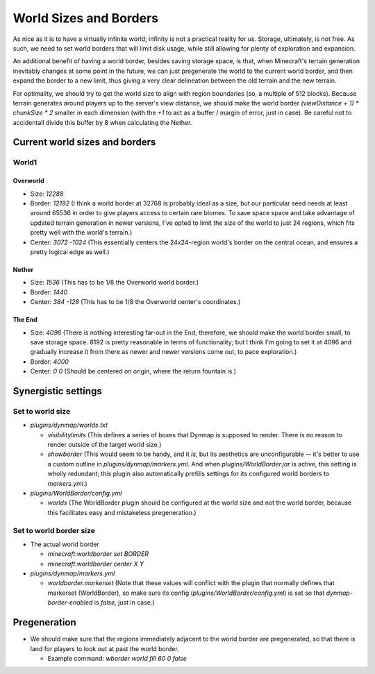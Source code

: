 World Sizes and Borders
################################################################################

As nice as it is to have a virtually infinite world;  infinity is not a practical reality for us.
Storage, ultimately, is not free.
As such, we need to set world borders that will limit disk usage, while still allowing for plenty of exploration and expansion.

An additional benefit of having a world border, besides saving storage space, is that, when Minecraft's terrain generation inevitably changes at some point in the future, we can just pregenerate the world to the current world border, and then expand the border to a new limit, thus giving a very clear delineation between the old terrain and the new terrain.

For optimality, we should try to get the world size to align with region boundaries (so, a multiple of 512 blocks).
Because terrain generates around players up to the server's view distance, we should make the world border `(viewDistance + 1) * chunkSize * 2` smaller in each dimension (with the `+1` to act as a buffer / margin of error, just in case).  Be careful not to accidentall divide this buffer by 8 when calculating the Nether.

Current world sizes and borders
================================================================================

World1
~~~~~~~~~~~~~~~~~~~~~~~~~~~~~~~~~~~~~~~~~~~~~~~~~~~~~~~~~~~~~~~~~~~~~~~~~~~~~~~~

Overworld
--------------------------------------------------------------------------------
* Size: `12288`
* Border: `12192` (I think a world border at 32768 is probably ideal as a size, but our particular seed needs at least around 65536 in order to give players access to certain rare biomes. To save space space and take advantage of updated terrain generation in newer versions, I've opted to limit the size of the world to just 24 regions, which fits pretty well with the world's terrain.)
* Center: `3072 -1024` (This essentially centers the 24x24-region world's border on the central ocean, and ensures a pretty logical edge as well.)

Nether
--------------------------------------------------------------------------------
* Size: `1536` (This has to be 1/8 the Overworld world border.)
* Border: `1440`
* Center: `384 -128` (This has to be 1/8 the Overworld center's coordinates.)

The End
--------------------------------------------------------------------------------
* Size: `4096` (There is nothing interesting far-out in the End;  therefore, we should make the world border small, to save storage space.  8192 is pretty reasonable in terms of functionality;  but I think I'm going to set it at 4096 and gradually increase it from there as newer and newer versions come out, to pace exploration.)
* Border: `4000`
* Center: `0 0` (Should be centered on origin, where the return fountain is.)

Synergistic settings
================================================================================

Set to world size
~~~~~~~~~~~~~~~~~~~~~~~~~~~~~~~~~~~~~~~~~~~~~~~~~~~~~~~~~~~~~~~~~~~~~~~~~~~~~~~~

* `plugins/dynmap/worlds.txt`

  * `visibilitylimits` (This defines a series of boxes that Dynmap is supposed to render.  There is no reason to render outside of the target world size.)
  * `showborder` (This would seem to be handy, and it *is*, but its aesthetics are unconfigurable -- it's better to use a custom outline in `plugins/dynmap/markers.yml`.  And when `plugins/WorldBorder.jar` is active, this setting is wholly redundant;  this plugin also automatically prefills settings for its configured world borders to `markers.yml`.)

* `plugins/WorldBorder/config.yml`

  * `worlds` (The WorldBorder plugin should be configured at the world size and not the world border, because this facilitates easy and mistakeless pregeneration.)

Set to world border size
~~~~~~~~~~~~~~~~~~~~~~~~~~~~~~~~~~~~~~~~~~~~~~~~~~~~~~~~~~~~~~~~~~~~~~~~~~~~~~~~

* The actual world border

  * `minecraft:worldborder set BORDER`
  * `minecraft:worldborder center X Y`

* `plugins/dynmap/markers.yml`

  * `worldborder.markerset` (Note that these values will conflict with the plugin that normally defines that markerset (WorldBorder), so make sure its config (`plugins/WorldBorder/config.yml`) is set so that `dynmap-border-enabled` is `false`, just in case.)

Pregeneration
================================================================================

* We should make sure that the regions immediately adjacent to the world border are pregenerated, so that there is land for players to look out at past the world border.

  * Example command: `wborder world fill 60 0 false`
